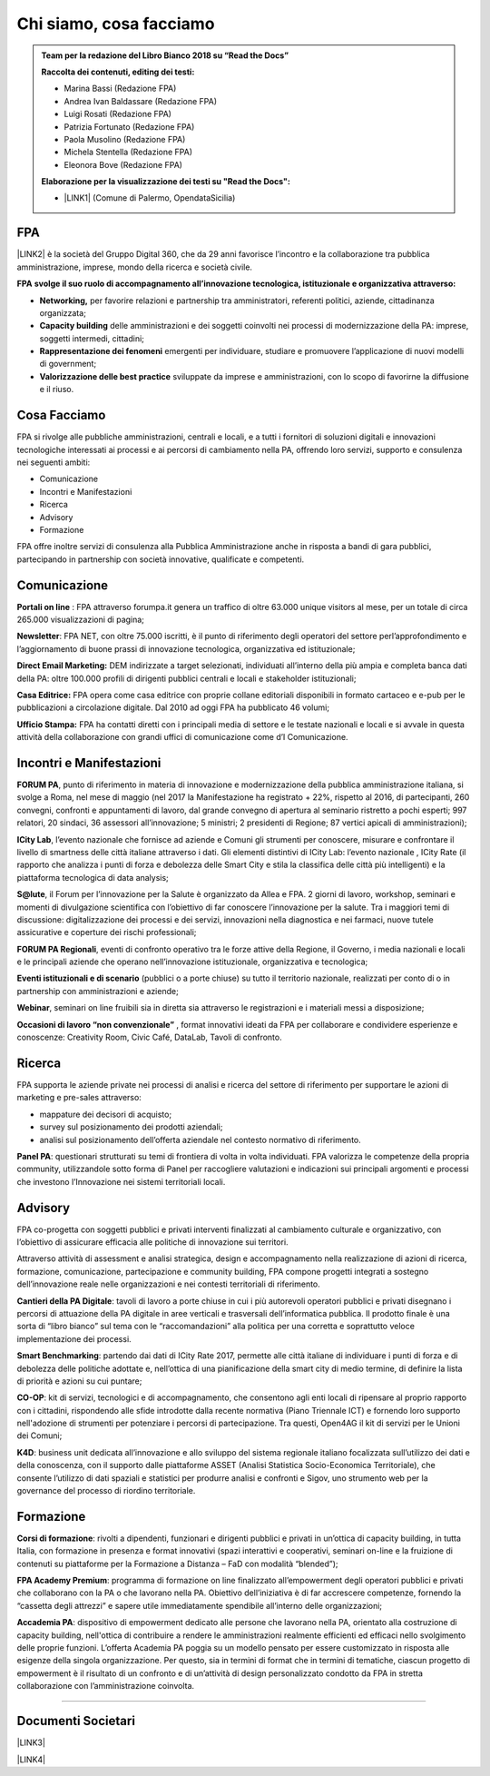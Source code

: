 
.. _h5d1f665a4a1c49161e5d29235f785b12:

Chi siamo, cosa facciamo
########################


.. admonition:: Team per la redazione del Libro Bianco 2018 su “Read the Docs”

    \ |STYLE0|\ 
    
    * Marina Bassi (Redazione FPA)
    
    * Andrea Ivan Baldassare (Redazione FPA)
    
    * Luigi Rosati (Redazione FPA)
    
    * Patrizia Fortunato (Redazione FPA)
    
    * Paola Musolino (Redazione FPA)
    
    * Michela Stentella (Redazione FPA)
    
    * Eleonora Bove (Redazione FPA)
    \ |STYLE1|\ 
    
    * \ |LINK1|\  (Comune di Palermo, OpendataSicilia)

.. _h1d445122d6a85e43702145916035:

FPA
***

\ |LINK2|\  è la società del Gruppo Digital 360, che da 29 anni favorisce l’incontro e la collaborazione tra pubblica amministrazione, imprese, mondo della ricerca e società civile.

\ |STYLE2|\  \ |STYLE3|\  

* \ |STYLE4|\  per favorire relazioni e partnership tra amministratori, referenti politici, aziende, cittadinanza organizzata;

* \ |STYLE5|\  delle amministrazioni e dei soggetti coinvolti nei processi di modernizzazione della PA: imprese, soggetti intermedi, cittadini;

* \ |STYLE6|\  emergenti per individuare, studiare e promuovere l’applicazione di nuovi modelli di government;

* \ |STYLE7|\  sviluppate da imprese e amministrazioni, con lo scopo di favorirne la diffusione e il riuso.

.. _h701f2f362261a7822105c77f155350:

Cosa Facciamo 
**************

FPA si rivolge alle pubbliche amministrazioni, centrali e locali, e a tutti i fornitori di soluzioni digitali e innovazioni tecnologiche interessati ai processi e ai percorsi di cambiamento nella PA, offrendo loro servizi, supporto e consulenza nei seguenti ambiti: 

* Comunicazione

* Incontri e Manifestazioni

* Ricerca

* Advisory

* Formazione

FPA offre inoltre servizi di consulenza alla Pubblica Amministrazione anche in risposta a bandi di gara pubblici, partecipando in partnership con società innovative, qualificate e competenti.

.. _h19784a142d7060642427106868623c5a:

Comunicazione 
**************

\ |STYLE8|\  : FPA attraverso forumpa.it genera un traffico di oltre 63.000 unique visitors al mese, per un totale di circa 265.000 visualizzazioni di pagina; 

\ |STYLE9|\ : FPA NET, con oltre 75.000 iscritti, è il punto di riferimento degli operatori del settore perl’approfondimento e l’aggiornamento di buone prassi di innovazione tecnologica, organizzativa ed istituzionale; 

\ |STYLE10|\  DEM indirizzate a target selezionati, individuati all’interno della più ampia e completa banca dati della PA: oltre 100.000 profili di dirigenti pubblici centrali e locali e stakeholder istituzionali; 

\ |STYLE11|\  FPA opera come casa editrice con proprie collane editoriali disponibili in formato cartaceo e e-pub per le pubblicazioni a circolazione digitale. Dal 2010 ad oggi FPA ha pubblicato 46 volumi; 

\ |STYLE12|\  FPA ha contatti diretti con i principali media di settore e le testate nazionali e locali e si avvale in questa attività della collaborazione con grandi uffici di comunicazione come d’I Comunicazione. 

.. _h22b554277127a57214d55541316d:

Incontri e Manifestazioni
*************************

\ |STYLE13|\ , punto di riferimento in materia di innovazione e modernizzazione della pubblica amministrazione italiana, si svolge a Roma, nel mese di maggio (nel 2017 la Manifestazione ha registrato + 22%, rispetto al 2016, di partecipanti, 260 convegni, confronti e appuntamenti di lavoro, dal grande convegno di apertura al seminario ristretto a pochi esperti; 997 relatori, 20 sindaci, 36 assessori all’innovazione; 5 ministri; 2 presidenti di Regione; 87 vertici apicali di amministrazioni); 

\ |STYLE14|\ , l’evento nazionale che fornisce ad aziende e Comuni gli strumenti per conoscere, misurare e confrontare il livello di smartness delle città italiane attraverso i dati. Gli elementi distintivi di ICity Lab: l’evento nazionale , ICity Rate (il rapporto che analizza i punti di forza e debolezza delle Smart City e stila la classifica delle città più intelligenti) e la piattaforma tecnologica di data analysis; 

\ |STYLE15|\ , il Forum per l’innovazione per la Salute è organizzato da Allea e FPA. 2 giorni di lavoro, workshop, seminari e momenti di divulgazione scientifica con l’obiettivo di far conoscere l’innovazione per la salute. Tra i maggiori temi di discussione: digitalizzazione dei processi e dei servizi, innovazioni nella diagnostica e nei farmaci, nuove tutele assicurative e coperture dei rischi professionali; 

\ |STYLE16|\ , eventi di confronto operativo tra le forze attive della Regione, il Governo, i media nazionali e locali e le principali aziende che operano nell’innovazione istituzionale, organizzativa e tecnologica; 

\ |STYLE17|\  (pubblici o a porte chiuse) su tutto il territorio nazionale, realizzati per conto di o in partnership con amministrazioni e aziende; 

\ |STYLE18|\ , seminari on line fruibili sia in diretta sia attraverso le registrazioni e i materiali messi a disposizione; 

\ |STYLE19|\  , format innovativi ideati da FPA per collaborare e condividere esperienze e conoscenze: Creativity Room, Civic Café, DataLab, Tavoli di confronto.

.. _h263c49482e3258691d581796b746278:

Ricerca
*******

FPA supporta le aziende private nei processi di analisi e ricerca del settore di riferimento per supportare le azioni di marketing e pre-sales attraverso:

* mappature dei decisori di acquisto;

* survey sul posizionamento dei prodotti aziendali;

* analisi sul posizionamento dell’offerta aziendale nel contesto normativo di riferimento.

\ |STYLE20|\ : questionari strutturati su temi di frontiera di volta in volta individuati. FPA valorizza le competenze della propria community, utilizzandole sotto forma di Panel per raccogliere valutazioni e indicazioni sui principali argomenti e processi che investono l’Innovazione nei sistemi territoriali locali. 

.. _h5d57622e67030b33474d254c7d1968:

Advisory
********

FPA co-progetta con soggetti pubblici e privati interventi finalizzati al cambiamento culturale e organizzativo, con l’obiettivo di assicurare efficacia alle politiche di innovazione sui territori. 

Attraverso attività di assessment e analisi strategica, design e accompagnamento nella realizzazione di azioni di ricerca, formazione, comunicazione, partecipazione e community building, FPA compone progetti integrati a sostegno dell’innovazione reale nelle organizzazioni e nei contesti territoriali di riferimento.

\ |STYLE21|\ : tavoli di lavoro a porte chiuse in cui i più autorevoli operatori pubblici e privati disegnano i percorsi di attuazione della PA digitale in aree verticali e trasversali dell’informatica pubblica. Il prodotto finale è una sorta di “libro bianco” sul tema con le “raccomandazioni” alla politica per una corretta e soprattutto veloce implementazione dei processi. 

\ |STYLE22|\ : partendo dai dati di ICity Rate 2017, permette alle città italiane di individuare i punti di forza e di debolezza delle politiche adottate e, nell’ottica di una pianificazione della smart city di medio termine, di definire la lista di priorità e azioni su cui puntare; 

\ |STYLE23|\ : kit di servizi, tecnologici e di accompagnamento, che consentono agli enti locali di ripensare al proprio rapporto con i cittadini, rispondendo alle sfide introdotte dalla recente normativa (Piano Triennale ICT) e fornendo loro supporto nell'adozione di strumenti per potenziare i percorsi di partecipazione. Tra questi, Open4AG il kit di servizi per le Unioni dei Comuni; 

\ |STYLE24|\ : business unit dedicata all’innovazione e allo sviluppo del sistema regionale italiano focalizzata sull’utilizzo dei dati e della conoscenza, con il supporto dalle piattaforme ASSET (Analisi Statistica Socio-Economica Territoriale), che consente l’utilizzo di dati spaziali e statistici per produrre analisi e confronti e Sigov, uno strumento web per la governance del processo di riordino territoriale. 

.. _h355b3c70473023723e63134b536d1e:

Formazione
**********

\ |STYLE25|\ : rivolti a dipendenti, funzionari e dirigenti pubblici e privati in un’ottica di capacity building, in tutta Italia, con formazione in presenza e format innovativi (spazi interattivi e cooperativi, seminari on-line e la fruizione di contenuti su piattaforme per la Formazione a Distanza – FaD con modalità “blended”); 

\ |STYLE26|\ : programma di formazione on line finalizzato all’empowerment degli operatori pubblici e privati che collaborano con la PA o che lavorano nella PA. Obiettivo dell’iniziativa è di far accrescere competenze, fornendo la “cassetta degli attrezzi” e sapere utile immediatamente spendibile all’interno delle organizzazioni; 

\ |STYLE27|\ : dispositivo di empowerment dedicato alle persone che lavorano nella PA, orientato alla costruzione di capacity building, nell'ottica di contribuire a rendere le amministrazioni realmente efficienti ed efficaci nello svolgimento delle proprie funzioni. L’offerta Academia PA poggia su un modello pensato per essere customizzato in risposta alle esigenze della singola organizzazione. Per questo, sia in termini di format che in termini di tematiche, ciascun progetto di empowerment è il risultato di un confronto e di un’attività di design personalizzato condotto da FPA in stretta collaborazione con l’amministrazione coinvolta.

--------

.. _h794f3451616192671630526203d18:

Documenti Societari
*******************

\ |LINK3|\ 

\ |LINK4|\ 


.. bottom of content


.. |STYLE0| replace:: **Raccolta dei contenuti, editing dei testi:**

.. |STYLE1| replace:: **Elaborazione per la visualizzazione dei testi su "Read the Docs":**

.. |STYLE2| replace:: **FPA**

.. |STYLE3| replace:: **svolge il suo ruolo di accompagnamento all’innovazione tecnologica, istituzionale e organizzativa attraverso:**

.. |STYLE4| replace:: **Networking,**

.. |STYLE5| replace:: **Capacity building**

.. |STYLE6| replace:: **Rappresentazione dei fenomeni**

.. |STYLE7| replace:: **Valorizzazione delle best practice**

.. |STYLE8| replace:: **Portali on line**

.. |STYLE9| replace:: **Newsletter**

.. |STYLE10| replace:: **Direct Email Marketing:**

.. |STYLE11| replace:: **Casa Editrice:**

.. |STYLE12| replace:: **Ufficio Stampa:**

.. |STYLE13| replace:: **FORUM PA**

.. |STYLE14| replace:: **ICity Lab**

.. |STYLE15| replace:: **S@lute**

.. |STYLE16| replace:: **FORUM PA Regionali**

.. |STYLE17| replace:: **Eventi istituzionali e di scenario**

.. |STYLE18| replace:: **Webinar**

.. |STYLE19| replace:: **Occasioni di lavoro “non convenzionale”**

.. |STYLE20| replace:: **Panel PA**

.. |STYLE21| replace:: **Cantieri della PA Digitale**

.. |STYLE22| replace:: **Smart Benchmarking**

.. |STYLE23| replace:: **CO-OP**

.. |STYLE24| replace:: **K4D**

.. |STYLE25| replace:: **Corsi di formazione**

.. |STYLE26| replace:: **FPA Academy Premium**

.. |STYLE27| replace:: **Accademia PA**


.. |LINK1| raw:: html

    <a href="http://cirospat.readthedocs.io" target="_blank">Ciro Spataro</a>

.. |LINK2| raw:: html

    <a href="http://www.forumpa.it/" target="_blank">FPA</a>

.. |LINK3| raw:: html

    <a href="https://profilo.forumpa.it/wp-content/uploads/2018/03/FPA_Codice_Etico_DEF.pdf" target="_blank">Codice Etico di Gruppo</a>

.. |LINK4| raw:: html

    <a href="https://profilo.forumpa.it/wp-content/uploads/2018/03/FPA_Modello_Organizzativo_PARTE_GENERALE_DEF.pdf" target="_blank">Modello di Organizzazione, Gestione e Controllo</a>

